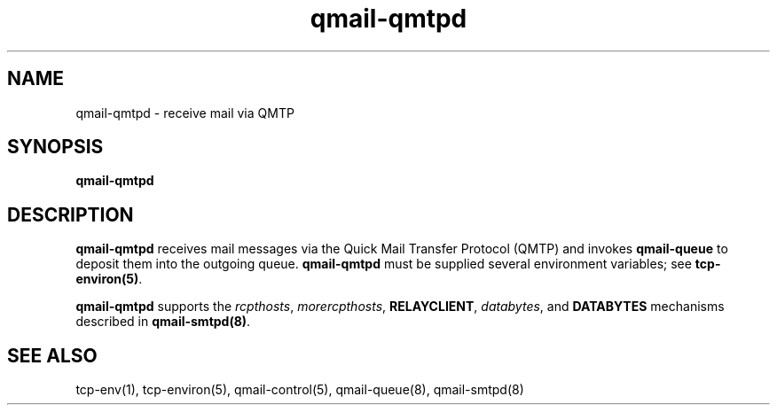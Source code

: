 .TH qmail-qmtpd 8
.SH NAME
qmail-qmtpd \- receive mail via QMTP
.SH SYNOPSIS
.B qmail-qmtpd
.SH DESCRIPTION
.B qmail-qmtpd
receives mail messages via the Quick Mail Transfer Protocol (QMTP)
and invokes
.B qmail-queue
to deposit them into the outgoing queue.
.B qmail-qmtpd
must be supplied several environment variables;
see
.BR tcp-environ(5) .

.B qmail-qmtpd
supports the
.IR rcpthosts ,
.IR morercpthosts ,
.BR RELAYCLIENT ,
.IR databytes ,
and
.B DATABYTES
mechanisms described in
.BR qmail-smtpd(8) .
.SH "SEE ALSO"
tcp-env(1),
tcp-environ(5),
qmail-control(5),
qmail-queue(8),
qmail-smtpd(8)
